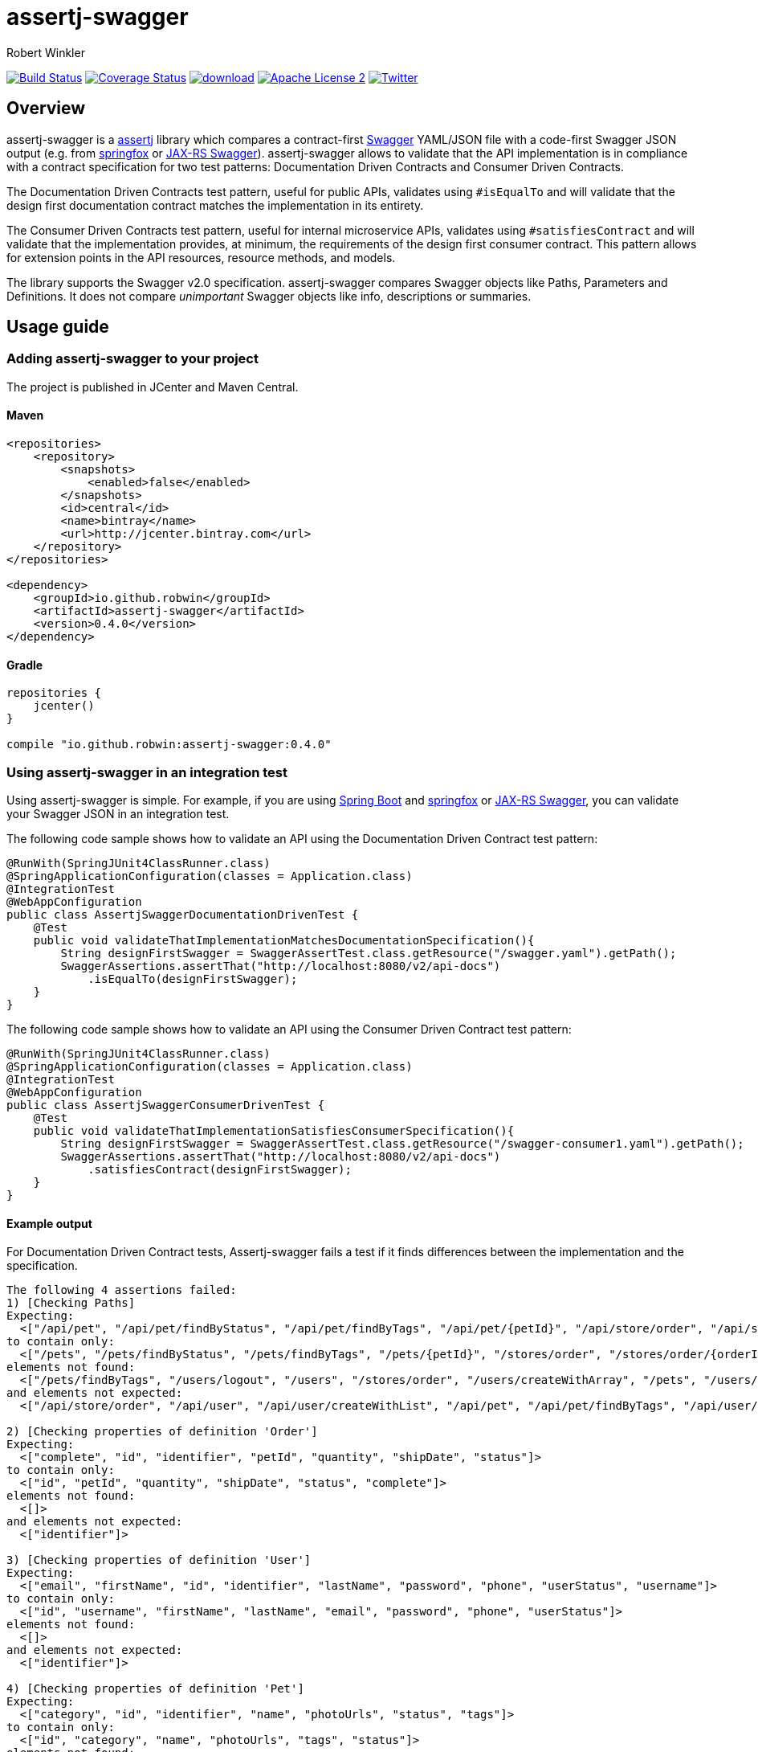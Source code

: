 = assertj-swagger
:author: Robert Winkler
:version: 0.4.0
:hardbreaks:

image:https://travis-ci.org/RobWin/assertj-swagger.svg["Build Status", link="https://travis-ci.org/RobWin/assertj-swagger"] image:https://coveralls.io/repos/RobWin/assertj-swagger/badge.svg?branch=master["Coverage Status", link="https://coveralls.io/r/RobWin/assertj-swagger"] image:https://api.bintray.com/packages/robwin/maven/assertj-swagger/images/download.svg[link="https://bintray.com/robwin/maven/assertj-swagger/_latestVersion"] image:http://img.shields.io/badge/license-ASF2-blue.svg["Apache License 2", link="http://www.apache.org/licenses/LICENSE-2.0.txt"] image:https://img.shields.io/badge/Twitter-rbrtwnklr-blue.svg["Twitter", link="https://twitter.com/rbrtwnklr"]

== Overview

assertj-swagger is a https://github.com/joel-costigliola/assertj-core[assertj] library which compares a contract-first https://github.com/swagger-api/swagger-spec[Swagger] YAML/JSON file with a code-first Swagger JSON output (e.g. from https://github.com/springfox/springfox[springfox] or https://github.com/swagger-api/swagger-core/wiki/Java-JAXRS-Quickstart[JAX-RS Swagger]). assertj-swagger allows to validate that the API implementation is in compliance with a contract specification for two test patterns: Documentation Driven Contracts and Consumer Driven Contracts.

The Documentation Driven Contracts test pattern, useful for public APIs, validates using `#isEqualTo` and will validate that the design first documentation contract matches the implementation in its entirety.

The Consumer Driven Contracts test pattern, useful for internal microservice APIs, validates using `#satisfiesContract` and will validate that the implementation provides, at minimum, the requirements of the design first consumer contract.  This pattern allows for extension points in the API resources, resource methods, and models.

The library supports the Swagger v2.0 specification. assertj-swagger compares Swagger objects like Paths, Parameters and Definitions. It does not compare __unimportant__ Swagger objects like info, descriptions or summaries.

== Usage guide

=== Adding assertj-swagger to your project
The project is published in JCenter and Maven Central.

==== Maven

[source,xml, subs="specialcharacters,attributes"]
----
<repositories>
    <repository>
        <snapshots>
            <enabled>false</enabled>
        </snapshots>
        <id>central</id>
        <name>bintray</name>
        <url>http://jcenter.bintray.com</url>
    </repository>
</repositories>

<dependency>
    <groupId>io.github.robwin</groupId>
    <artifactId>assertj-swagger</artifactId>
    <version>{version}</version>
</dependency>
----

==== Gradle

[source,groovy, subs="attributes"]
----
repositories {
    jcenter()
}

compile "io.github.robwin:assertj-swagger:{version}"
----

=== Using assertj-swagger in an integration test

Using assertj-swagger is simple. For example, if you are using https://github.com/spring-projects/spring-boot[Spring Boot] and https://github.com/springfox/springfox[springfox] or https://github.com/swagger-api/swagger-core/wiki/Java-JAXRS-Quickstart[JAX-RS Swagger], you can validate your Swagger JSON in an integration test.

The following code sample shows how to validate an API using the Documentation Driven Contract test pattern:

[source, java]
----
@RunWith(SpringJUnit4ClassRunner.class)
@SpringApplicationConfiguration(classes = Application.class)
@IntegrationTest
@WebAppConfiguration
public class AssertjSwaggerDocumentationDrivenTest {
    @Test
    public void validateThatImplementationMatchesDocumentationSpecification(){
        String designFirstSwagger = SwaggerAssertTest.class.getResource("/swagger.yaml").getPath();
        SwaggerAssertions.assertThat("http://localhost:8080/v2/api-docs")
            .isEqualTo(designFirstSwagger);
    }
}
----

The following code sample shows how to validate an API using the Consumer Driven Contract test pattern:

[source, java]
----
@RunWith(SpringJUnit4ClassRunner.class)
@SpringApplicationConfiguration(classes = Application.class)
@IntegrationTest
@WebAppConfiguration
public class AssertjSwaggerConsumerDrivenTest {
    @Test
    public void validateThatImplementationSatisfiesConsumerSpecification(){
        String designFirstSwagger = SwaggerAssertTest.class.getResource("/swagger-consumer1.yaml").getPath();
        SwaggerAssertions.assertThat("http://localhost:8080/v2/api-docs")
            .satisfiesContract(designFirstSwagger);
    }
}
----

==== Example output

For Documentation Driven Contract tests, Assertj-swagger fails a test if it finds differences between the implementation and the specification.

[source]
----
The following 4 assertions failed:
1) [Checking Paths] 
Expecting:
  <["/api/pet", "/api/pet/findByStatus", "/api/pet/findByTags", "/api/pet/{petId}", "/api/store/order", "/api/store/order/{orderId}", "/api/user", "/api/user/createWithArray", "/api/user/createWithList", "/api/user/login", "/api/user/logout", "/api/user/{username}"]>
to contain only:
  <["/pets", "/pets/findByStatus", "/pets/findByTags", "/pets/{petId}", "/stores/order", "/stores/order/{orderId}", "/users", "/users/createWithArray", "/users/createWithList", "/users/login", "/users/logout", "/users/{username}"]>
elements not found:
  <["/pets/findByTags", "/users/logout", "/users", "/stores/order", "/users/createWithArray", "/pets", "/users/createWithList", "/pets/findByStatus", "/pets/{petId}", "/users/{username}", "/stores/order/{orderId}", "/users/login"]>
and elements not expected:
  <["/api/store/order", "/api/user", "/api/user/createWithList", "/api/pet", "/api/pet/findByTags", "/api/user/createWithArray", "/api/user/login", "/api/pet/{petId}", "/api/store/order/{orderId}", "/api/user/{username}", "/api/pet/findByStatus", "/api/user/logout"]>

2) [Checking properties of definition 'Order'] 
Expecting:
  <["complete", "id", "identifier", "petId", "quantity", "shipDate", "status"]>
to contain only:
  <["id", "petId", "quantity", "shipDate", "status", "complete"]>
elements not found:
  <[]>
and elements not expected:
  <["identifier"]>

3) [Checking properties of definition 'User'] 
Expecting:
  <["email", "firstName", "id", "identifier", "lastName", "password", "phone", "userStatus", "username"]>
to contain only:
  <["id", "username", "firstName", "lastName", "email", "password", "phone", "userStatus"]>
elements not found:
  <[]>
and elements not expected:
  <["identifier"]>

4) [Checking properties of definition 'Pet'] 
Expecting:
  <["category", "id", "identifier", "name", "photoUrls", "status", "tags"]>
to contain only:
  <["id", "category", "name", "photoUrls", "tags", "status"]>
elements not found:
  <[]>
and elements not expected:
  <["identifier"]>
----

For Consumer Driven Contract tests,  Assertj-swagger fails a test if it finds missing resources, methods, models, or properties in the implementation which are required by the consumer specification.

[source]
----
The following 4 assertions failed:
1) [Checking Paths]
Expecting:
 <["/pets", "/pets/findByStatus", "/pets/findByTags", "/pets/{petId}", "/stores/order", "/stores/order/{orderId}", "/users", "/users/createWithArray", "/users/createWithList", "/users/login", "/users/logout", "/users/{username}"]>
to contain:
 <["/animals/{animalId}", "/pets", "/pets/findByStatus", "/pets/{petId}"]>
but could not find:
 <["/animals/{animalId}"]>

2) [Checking Definitions]
Expecting:
 <["User", "Category", "Pet", "Tag", "Order"]>
to contain:
 <["Category", "Pet", "Animal", "Tag"]>
but could not find:
 <["Animal"]>

3) [Checking properties of definition 'Pet']
Expecting:
 <["id", "category", "name", "photoUrls", "tags", "status"]>
to contain:
 <["photoUrls", "extraProperty", "name", "id", "category", "tags", "status"]>
but could not find:
 <["extraProperty"]>

4) [Checking property 'extraProperty' of definition 'Pet']
Expecting actual not to be null
----

=== Using assertj-swagger in a unit test

If you are using the https://github.com/spring-projects/spring-framework[spring-framework] and https://github.com/springfox/springfox[springfox], Spring's MVC Test framework can also be used to validate the Swagger JSON output against your contract-first Swagger specification.
That way you can make sure that the implementation is in compliance with the design specification. 

The following code sample shows how to write a unit test using the Documentation Driven Contract test pattern:

[source, java]
----
@Test
public void validateThatImplementationFitsDesignSpecification() throws Exception {
    String designFirstDocumentationSwaggerLocation = Swagger2MarkupTest.class.getResource("/swagger.yaml").getPath();

    MvcResult mvcResult = this.mockMvc.perform(get("/v2/api-docs")
            .accept(MediaType.APPLICATION_JSON))
            .andExpect(status().isOk())
            .andReturn();

    String springfoxSwaggerJson = mvcResult.getResponse().getContentAsString();
    SwaggerAssertions.assertThat(Swagger20Parser.parse(springfoxSwaggerJson)).isEqualTo(designFirstDocumentationSwaggerLocation);
}
----

The following code sample shows how to write a unit test using the Consumer Driven Contract test pattern:

[source, java]
----
@Test
public void validateThatImplementationFitsDesignSpecification() throws Exception {
    String designFirstConsumerSwaggerLocation = Swagger2MarkupTest.class.getResource("/swagger-consumer1.yaml").getPath();

    MvcResult mvcResult = this.mockMvc.perform(get("/v2/api-docs")
            .accept(MediaType.APPLICATION_JSON))
            .andExpect(status().isOk())
            .andReturn();

    String springfoxSwaggerJson = mvcResult.getResponse().getContentAsString();
    SwaggerAssertions.assertThat(Swagger20Parser.parse(springfoxSwaggerJson)).satisfiesContract(designFirstConsumerSwaggerLocation);
}
----

=== Customizing assertj-swagger's behaviour

For most use cases, the default behaviour will be sufficient.  However, you can override the default behaviour in various ways by placing a Java property file, `/assertj-swagger.properties`, at the root of your classpath.  It is also possible to override the configuration in your tests; construct an instance of the `SwaggerAssert` class with a custom configuration if this is required.

The following overrides are available:

==== Disable various types of checks which are enabled by default

* `assertj.swagger.validateDefinitions=false`: disable all validation of definitions
** `assertj.swagger.validateProperties=false`: disable validation of properties of definitions
*** `assertj.swagger.validateRefProperties=false`: disable validation of reference (`$ref`) properties of definitions
*** `assertj.swagger.validateArrayProperties=false`: disable validation of array properties of definitions
*** `assertj.swagger.validateStringProperties=false`: disable validation of string properties of definitions
** `assertj.swagger.validateModels=false`: disable validation of models
* `assertj.swagger.validatePaths=false`: disable all validation of endpoint definitions

==== Enable various types of checks which are disabled by default

The following settings are disabled by default, as they will cause schema comparisions to be too brittle for many users. They can be enabled if required.

* `assertj.swagger.validateInfo=true`: enable comparison of the info section
* `assertj.swagger.validateVersion=true`: enable comparison of the schema version numbers

==== Disable checks for certain paths or definitions in 'actual' schema

This feature is useful in development situations, where you have written a contract-first schema by hand, and are validating a contract-last schema generated by a partially-implemented API.  

To ignore unimplemented endpoints, try something like:

[source]
----
assertj.swagger.pathsToIgnoreInExpected=\                                       
   /v1/friends/{id},\ 
   /v1/groups/{groupId}
----

To ignore unimplemented definitions, use something like:

[source]
----
assertj.swagger.definitionsToIgnoreInExpected=\
   Foo,\
   Bar
----

To ignore unimplemented properties, use something like:

[source]
----
assertj.swagger.propertiesToIgnoreInExpected=\
   Foo.prop1,\
   Bar.prop2
----


==== Comparing expected and actual paths in schemas

It is occasionally useful to be able to compare schemas, where due to limitations in tools and libraries, endpoint
paths don't align. Specifying a `basePath` setting in your design-first schema here won't work -- it's only used by
Swagger tooling to generate paths at runtime, and does *not* form part of the logical pathname of your endpoints.
For instance, in your design-first schema, you may specify a set of endpoints and a `basePath`, while your generated
schema (generated from, say, Springfox) has a common prefix prepended on the endpoint paths; e.g.:

[source]
----
/pets/findByStatus       ! design-first schema
----

and

[source]
----
/v2/pets/findByStatus    ! actual schema
----

To ensure that assertj-swagger is comparing like-with-like in this situation, you could use the following in your
configuration file:

[source]
----
assertj.swagger.pathsPrependExpected=/v2
----


== License

Copyright 2015 Robert Winkler

Licensed under the Apache License, Version 2.0 (the "License"); you may not use this file except in compliance with the License. You may obtain a copy of the License at

    http://www.apache.org/licenses/LICENSE-2.0

Unless required by applicable law or agreed to in writing, software distributed under the License is distributed on an "AS IS" BASIS, WITHOUT WARRANTIES OR CONDITIONS OF ANY KIND, either express or implied. See the License for the specific language governing permissions and limitations under the License.
